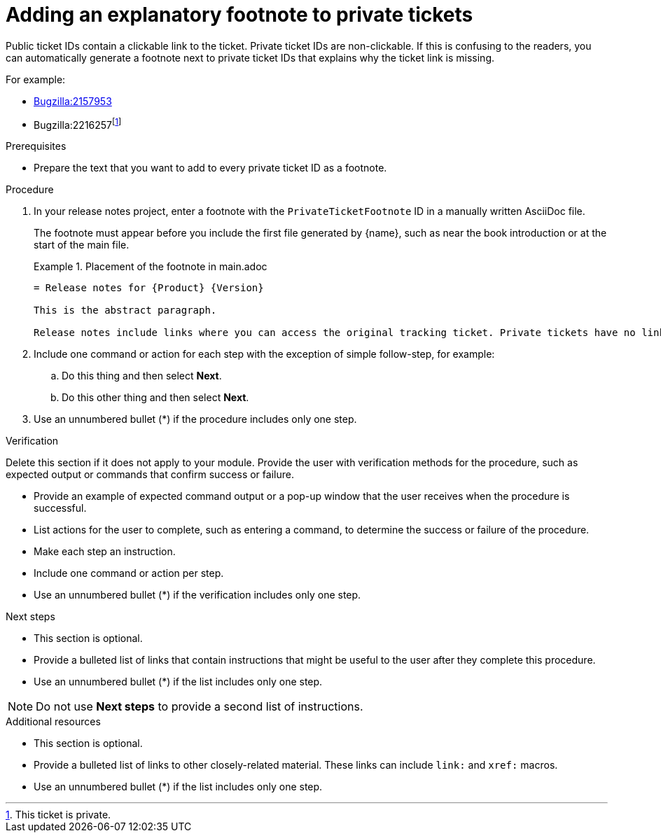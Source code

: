:_newdoc-version: 2.15.0
:_template-generated: 2023-10-30
:_mod-docs-content-type: PROCEDURE

[id="adding-an-explanatory-footnote-to-private-tickets_{context}"]
= Adding an explanatory footnote to private tickets

[role="_abstract"]
Public ticket IDs  contain a clickable link to the ticket. Private ticket IDs are non-clickable. If this is confusing to the readers, you can automatically generate a footnote next to private ticket IDs that explains why the ticket link is missing.

For example:

* link:https://bugzilla.redhat.com/show_bug.cgi?id=2157953[Bugzilla:2157953]
* Bugzilla:2216257footnoteref:[PrivateTicketFootnote,This ticket is private.]

.Prerequisites

* Prepare the text that you want to add to every private ticket ID as a footnote.

.Procedure

. In your release notes project, enter a footnote with the `PrivateTicketFootnote` ID in a manually written AsciiDoc file.
+
The footnote must appear before you include the first file generated by {name}, such as near the book introduction or at the start of the main file.
+
.Placement of the footnote in main.adoc
====
[source,asciidoc"]
----
= Release notes for {Product} {Version}

This is the abstract paragraph.

Release notes include links where you can access the original tracking ticket. Private tickets have no links and instead feature ýžzuuuuujuzzzzzzzzzzzz´´´´´´´´´´´´´
----
====

. Include one command or action for each step with the exception of simple follow-step, for example:
.. Do this thing and then select *Next*.
.. Do this other thing and then select *Next*.

. Use an unnumbered bullet (*) if the procedure includes only one step.

.Verification

Delete this section if it does not apply to your module. Provide the user with verification methods for the procedure, such as expected output or commands that confirm success or failure.

* Provide an example of expected command output or a pop-up window that the user receives when the procedure is successful.
* List actions for the user to complete, such as entering a command, to determine the success or failure of the procedure.
* Make each step an instruction.
* Include one command or action per step.
* Use an unnumbered bullet (*) if the verification includes only one step.

[role="_additional-resources"]
.Next steps

* This section is optional.
* Provide a bulleted list of links that contain instructions that might be useful to the user after they complete this procedure.
* Use an unnumbered bullet (*) if the list includes only one step.

NOTE: Do not use *Next steps* to provide a second list of instructions.

[role="_additional-resources"]
.Additional resources

* This section is optional.
* Provide a bulleted list of links to other closely-related material. These links can include `link:` and `xref:` macros.
* Use an unnumbered bullet (*) if the list includes only one step.

